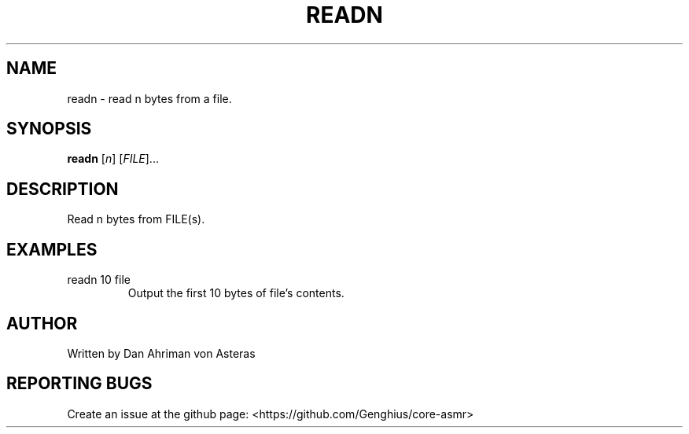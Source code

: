 .TH READN "1" "ASMR Coreutils" "User Commands"
.SH NAME
readn \- read n bytes from a file.
.SH SYNOPSIS
.B readn
[\fI\,n\/\fR] [\fI\,FILE\/\fR]...
.SH DESCRIPTION
.PP
Read n bytes from FILE(s).
.SH EXAMPLES
.TP
readn 10 file
Output the first 10 bytes of file's contents.
.SH AUTHOR
Written by Dan Ahriman von Asteras
.SH "REPORTING BUGS"
Create an issue at the github page: <https://github.com/Genghius/core-asmr>
